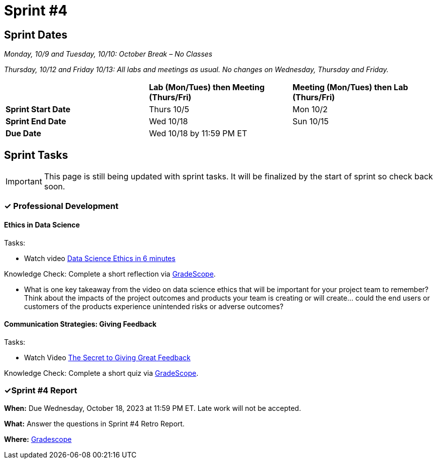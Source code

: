 = Sprint #4

== Sprint Dates
_Monday, 10/9 and Tuesday, 10/10: October Break – No Classes_

_Thursday, 10/12 and Friday 10/13: All labs and meetings as usual. No changes on Wednesday, Thursday and Friday._


[cols="<.^1,^.^1,^.^1"]
|===

| |*Lab (Mon/Tues) then Meeting (Thurs/Fri)* |*Meeting (Mon/Tues) then Lab (Thurs/Fri)*

|*Sprint Start Date*
|Thurs 10/5
|Mon 10/2

|*Sprint End Date*
|Wed 10/18
|Sun 10/15

|*Due Date*
2+| Wed 10/18 by 11:59 PM ET

|===


== Sprint Tasks

[IMPORTANT]
====
This page is still being updated with sprint tasks. It will be finalized by the start of sprint so check back soon. 
====

=== &#10003; Professional Development 

==== Ethics in Data Science

Tasks: 

* Watch video link:https://www.youtube.com/watch?v=mA4gypAiRYU[Data Science Ethics in 6 minutes]

Knowledge Check: Complete a short reflection via link:https://www.gradescope.com/[GradeScope].

* What is one key takeaway from the video on data science ethics that will be important for your project team to remember? Think about the impacts of the project outcomes and products your team is creating or will create... could the end users or customers of the products experience unintended risks or adverse outcomes? 

==== Communication Strategies: Giving Feedback 

Tasks: 

*  Watch Video link:https://www.youtube.com/watch?v=wtl5UrrgU8c[The Secret to Giving Great Feedback]

Knowledge Check: Complete a short quiz via link:https://www.gradescope.com/[GradeScope]. 

=== &#10003;Sprint #4 Report 

*When:* Due Wednesday, October 18, 2023 at 11:59 PM ET. Late work will not be accepted. 

*What:* Answer the questions in Sprint #4 Retro Report. 

*Where:* link:https://www.gradescope.com/[Gradescope] 
